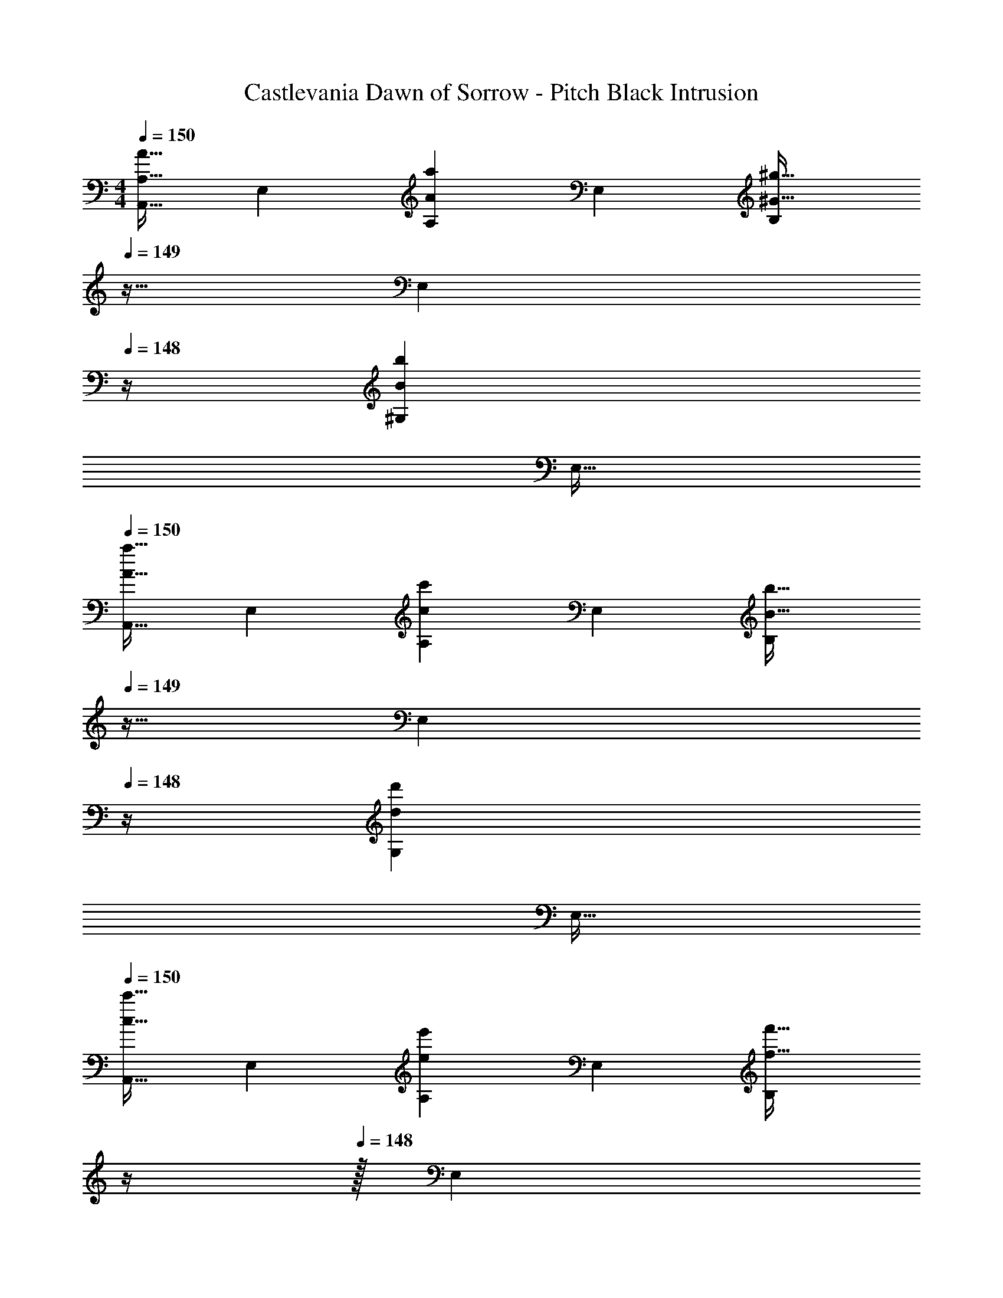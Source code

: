 X: 1
T: Castlevania Dawn of Sorrow - Pitch Black Intrusion
Z: ABC Generated by Starbound Composer
L: 1/4
M: 4/4
Q: 1/4=150
K: C
[z17/32A,,9/16A,33/32A33/32] [z/E,151/288] [z/A,83/160Aa] [z/E,83/160] [z7/32B,83/160^G31/32^g31/32] 
Q: 1/4=149
z9/32 [z7/32E,49/96] 
Q: 1/4=148
z/4 [z/^G,15/28Bb] 
Q: 1/4=147
[z/E,17/32] 
Q: 1/4=150
[z17/32A,,9/16A33/32a33/32] [z/E,151/288] [z/A,83/160cc'] [z/E,83/160] [z7/32B,83/160B31/32b31/32] 
Q: 1/4=149
z9/32 [z7/32E,49/96] 
Q: 1/4=148
z/4 [z/G,15/28dd'] 
Q: 1/4=147
[z/E,17/32] 
Q: 1/4=150
[z17/32A,,9/16c33/32c'33/32] [z/E,151/288] [z/A,83/160ee'] [z/E,83/160] [z7/32B,83/160f31/32f'31/32] 
Q: 1/4=149
z/4 
Q: 1/4=148
z/32 [z7/32E,49/96] 
Q: 1/4=147
z/4 
Q: 1/4=146
[z/G,15/28dd'] 
Q: 1/4=145
[z/4E,17/32] 
Q: 1/4=144
z/4 
[z/4A,,9/16e33/32e'33/32] 
Q: 1/4=150
z9/32 [z/E,151/288] [z/A,83/160cc'] [z/E,83/160] [z/B,83/160B31/32b31/32] [z15/32=G,49/96] [z/D,15/28=G=g] [z/G,17/32] 
[z17/32A,,9/16] [z/E,151/288] [z/A,83/160Aa] [z/E,83/160] [z7/32B,83/160^G31/32^g31/32] 
Q: 1/4=149
z/4 
Q: 1/4=148
z/32 [z7/32E,49/96] 
Q: 1/4=147
z/4 
Q: 1/4=146
[z/^G,15/28Bb] 
Q: 1/4=145
[z/4E,17/32] 
Q: 1/4=144
z/4 
[z/4A,,9/16A33/32a33/32] 
Q: 1/4=150
z9/32 [z/E,151/288] [z/A,83/160cc'] [z/E,83/160] [z/B,83/160B31/32b31/32] [z15/32=G,49/96] [z/D,15/28=G=g] [z/B,,17/32] 
[z17/32F,,9/16A49/32a49/32] [z/C,151/288] [z/F,83/160] [zA,163/160F79/32f79/32] [z15/32F,49/96] [z/C,15/28] [z/F,,17/32] 
[z17/32G,,9/16B49/32b49/32] [z/D,151/288] [z/G,83/160] [zB,163/160G79/32g79/32] [z15/32G,49/96] [z/D,15/28] [z/G,,17/32] 
[A/C65/32E65/32] z/32 B15/32 z/32 c15/32 z/32 [z/g47/32] [z31/32E63/32G63/32] a15/32 z/32 [z/^f65/32] 
[z49/32D65/32^F65/32] [z/d47/32] [z31/32A,63/32D63/32] e 
[=f49/32B,65/32=F65/32] [z/e79/32] [B,63/32E63/32] 
[^d49/32B,65/32^D65/32] [z/e79/32] [B,63/32E63/32] 
[A/C65/32E65/32] z/32 B15/32 z/32 c15/32 z/32 [z/g47/32] [z31/32E63/32G63/32] a15/32 z/32 [z/^f65/32] 
[z49/32=D65/32^F65/32] [z/=d47/32] [z31/32A,63/32D63/32] e 
[=f33/32B,65/32=F65/32] e [a31/32B,63/32E63/32] b 
[a33/32B,4E4] ^g e63/32 
[A/C65/32E65/32] z/32 B15/32 z/32 c15/32 z/32 [z/=g47/32] [z31/32E63/32G63/32] a15/32 z/32 [z/^f65/32] 
[z49/32D65/32^F65/32] [z/d47/32] [z31/32A,63/32D63/32] e 
[=f49/32B,65/32=F65/32] [z/e79/32] [B,63/32E63/32] 
[^d49/32B,65/32^D65/32] [z/e79/32] [B,63/32E63/32] 
[A/C65/32E65/32] z/32 B15/32 z/32 c15/32 z/32 [z/g47/32] [z31/32E63/32G63/32] a15/32 z/32 [z/^f65/32] 
[z49/32=D65/32^F65/32] [z/=d47/32] [z31/32A,63/32D63/32] e 
[=f33/32B,65/32=F65/32] e [c'31/32B,63/32E63/32] d' 
[z7/24F3/10E,4] [z23/96^G31/120] [z71/288B25/96] [z73/288f19/72] ^g55/288 z17/288 [z/4g57/224] b3/16 z17/288 [z73/288b65/252] [z71/288f'25/96] ^g'73/288 [z7/32b'71/288] [z/4f'9/32] [z/4g5/18] [z/4G9/32] F/4 ^G,/4 
[z17/32B33/32d33/32] [D7/16B,151/288] z9/16 [B7/32d7/32D41/96B,83/160] z/36 [c2/9e2/9] z/32 [z/d31/32f31/32] [D67/160B,49/96] z/20 [z/Bd] [D7/16B,17/32] z/16 
[z17/32G4B4] [B,7/16G,151/288] z9/16 [B,41/96G,83/160] z7/24 
Q: 1/4=149
z/4 
Q: 1/4=148
z/32 [z7/32B,67/160G,49/96] 
Q: 1/4=147
z/4 
Q: 1/4=146
z/ 
Q: 1/4=145
[z/4B,7/16G,17/32] 
Q: 1/4=144
z/4 
[z/4A33/32c33/32] 
Q: 1/4=150
z9/32 [E7/16C151/288] z9/16 [A7/32c7/32E41/96C83/160] z/36 [B2/9d2/9] z/32 [z/c31/32e31/32] [E67/160C49/96] z/20 [z/Ac] [E7/16C17/32] z/16 
[z17/32A33/32] [E7/16C151/288] z/16 [z/Ac] [E41/96C83/160] z7/96 [z/c31/32e31/32] [E67/160C49/96] z/20 [z/ea] [E7/16C17/32] z/16 
[z17/32f33/32a33/32] [F7/16C151/288] z9/16 [f7/32a7/32F41/96C83/160] z/36 [=g2/9b2/9] z/32 [z/a31/32c'31/32] [F67/160C49/96] z/20 [z/fa] [F7/16C17/32] z/16 
[z17/32e33/32g33/32] [=G7/16E151/288] z/16 [z/ce] [G41/96E83/160] z7/96 [z/c31/32] [G67/160E49/96] z/20 [z/ce] [G7/16E17/32] z/16 
[z17/32^F65/32d65/32] [A,7/16^F,151/288] z9/16 [A,41/96F,83/160] z7/96 [z7/32D63/32A63/32] 
Q: 1/4=149
z9/32 [z7/32A,67/160F,49/96] 
Q: 1/4=148
z3/4 
Q: 1/4=147
[A,7/16F,17/32] z/16 
Q: 1/4=150
[z17/32E4B4] [B,7/16G,151/288] z9/16 [B,41/96G,83/160] z7/24 
Q: 1/4=149
z/4 
Q: 1/4=148
z/32 [z7/32B,67/160G,49/96] 
Q: 1/4=147
z/4 
Q: 1/4=146
z/ 
Q: 1/4=145
[z/4B,7/16G,17/32] 
Q: 1/4=144
z/4 
[z/4A/C65/32E65/32] 
Q: 1/4=150
z9/32 B15/32 z/32 c15/32 z/32 [z/g47/32] [z31/32E63/32G63/32] a15/32 z/32 [z/^f65/32] 
[z49/32D65/32F65/32] [z/d47/32] [z31/32A,63/32D63/32] e 
[=f49/32B,65/32=F65/32] [z/e79/32] [B,63/32E63/32] 
[^d49/32B,65/32^D65/32] [z/e79/32] [B,63/32E63/32] 
[A/C65/32E65/32] z/32 B15/32 z/32 c15/32 z/32 [z/g47/32] [z31/32E63/32G63/32] a15/32 z/32 [z/^f65/32] 
[z49/32=D65/32^F65/32] [z/=d47/32] [z31/32A,63/32D63/32] e 
[=f33/32B,65/32=F65/32] e [a31/32B,63/32E63/32] b 
[a33/32B,4E4] ^g e63/32 
[A/C65/32E65/32] z/32 B15/32 z/32 c15/32 z/32 [z/=g47/32] [z31/32E63/32G63/32] a15/32 z/32 [z/^f65/32] 
[z49/32D65/32^F65/32] [z/d47/32] [z31/32A,63/32D63/32] e 
[=f49/32B,65/32=F65/32] [z/e79/32] [B,63/32E63/32] 
[^d49/32B,65/32^D65/32] [z/e79/32] [B,63/32E63/32] 
[A/C65/32E65/32] z/32 B15/32 z/32 c15/32 z/32 [z/g47/32] [z31/32E63/32G63/32] a15/32 z/32 [z/^f65/32] 
[z49/32=D65/32^F65/32] [z/=d47/32] [z31/32A,63/32D63/32] e 
[=f33/32B,65/32=F65/32] e [c'31/32B,63/32E63/32] d' 
[c'33/32G,4E4] b ^g31/32 e 
[E5/18A5/18E,,33/32E,33/32] z/72 [^G23/96B23/96] [A15/32c15/32] z17/32 [c15/32e15/32] z/32 [z7/32c31/32^d31/32E,,31/32E,31/32] 
Q: 1/4=149
z/ 
Q: 1/4=148
z/4 [z/ce] 
Q: 1/4=147
z/ 
Q: 1/4=150
[B,,33/32B,33/32d4^f4] z79/32 [E,,/5E,/5] z/20 [E,,/5E,/5] z/20 
[E5/18A5/18E,,33/32E,33/32] z/72 [G23/96B23/96] [A15/32c15/32] z17/32 [c15/32e15/32] z/32 [c31/32d31/32E,,31/32E,31/32] [ce] 
[B,,33/32B,33/32d4f4] z79/32 [E,,/5E,/5] z/20 [E,,/4E,/4] 
